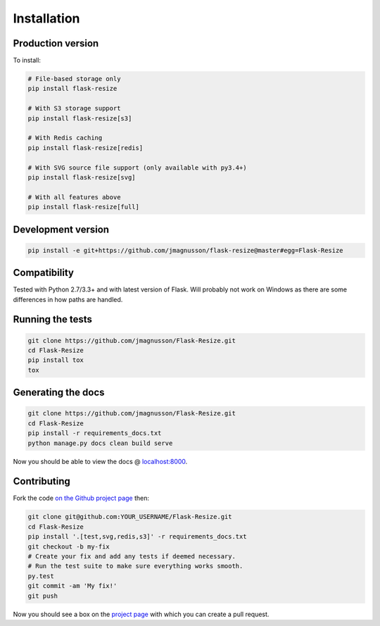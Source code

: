 Installation
============

Production version
------------------

To install:

.. code:: sh

    # File-based storage only
    pip install flask-resize

    # With S3 storage support
    pip install flask-resize[s3]

    # With Redis caching
    pip install flask-resize[redis]

    # With SVG source file support (only available with py3.4+)
    pip install flask-resize[svg]

    # With all features above
    pip install flask-resize[full]

Development version
-------------------

.. code:: sh

    pip install -e git+https://github.com/jmagnusson/flask-resize@master#egg=Flask-Resize

Compatibility
-------------

Tested with Python 2.7/3.3+ and with latest version of Flask. Will probably not work on Windows as there are some differences in how paths are handled.

Running the tests
-----------------

.. code:: sh

    git clone https://github.com/jmagnusson/Flask-Resize.git
    cd Flask-Resize
    pip install tox
    tox

Generating the docs
-------------------

.. code:: sh

    git clone https://github.com/jmagnusson/Flask-Resize.git
    cd Flask-Resize
    pip install -r requirements_docs.txt
    python manage.py docs clean build serve

Now you should be able to view the docs @ `localhost:8000 <http://localhost:8000>`_.

Contributing
------------

Fork the code `on the Github project page <https://github.com/jmagnusson/flask-resize>`_ then:

.. code:: sh

    git clone git@github.com:YOUR_USERNAME/Flask-Resize.git
    cd Flask-Resize
    pip install '.[test,svg,redis,s3]' -r requirements_docs.txt
    git checkout -b my-fix
    # Create your fix and add any tests if deemed necessary.
    # Run the test suite to make sure everything works smooth.
    py.test
    git commit -am 'My fix!'
    git push

Now you should see a box on the `project page <https://github.com/jmagnusson/flask-resize>`_ with which you can create a pull request.
